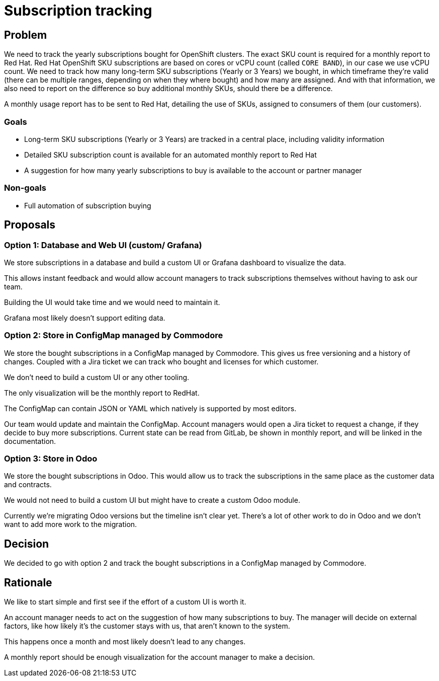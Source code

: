 = Subscription tracking

== Problem

We need to track the yearly subscriptions bought for OpenShift clusters.
The exact SKU count is required for a monthly report to Red Hat.
Red Hat OpenShift SKU subscriptions are based on cores or vCPU count (called `CORE BAND`), in our case we use vCPU count.
We need to track how many long-term SKU subscriptions (Yearly or 3 Years) we bought, in which timeframe they're valid (there can be multiple ranges, depending on when they where bought) and how many are assigned.
And with that information, we also need to report on the difference so buy additional monthly SKUs, should there be a difference.

A monthly usage report has to be sent to Red Hat, detailing the use of SKUs, assigned to consumers of them (our customers).

=== Goals

* Long-term SKU subscriptions (Yearly or 3 Years) are tracked in a central place, including validity information
* Detailed SKU subscription count is available for an automated monthly report to Red Hat
* A suggestion for how many yearly subscriptions to buy is available to the account or partner manager

=== Non-goals

* Full automation of subscription buying

== Proposals

=== Option 1: Database and Web UI (custom/ Grafana)

We store subscriptions in a database and build a custom UI or Grafana dashboard to visualize the data.

This allows instant feedback and would allow account managers to track subscriptions themselves without having to ask our team.

Building the UI would take time and we would need to maintain it.

Grafana most likely doesn't support editing data.

=== Option 2: Store in ConfigMap managed by Commodore

We store the bought subscriptions in a ConfigMap managed by Commodore.
This gives us free versioning and a history of changes.
Coupled with a Jira ticket we can track who bought and licenses for which customer.

We don't need to build a custom UI or any other tooling.

The only visualization will be the monthly report to RedHat.

The ConfigMap can contain JSON or YAML which natively is supported by most editors.

Our team would update and maintain the ConfigMap.
Account managers would open a Jira ticket to request a change, if they decide to buy more subscriptions.
Current state can be read from GitLab, be shown in monthly report, and will be linked in the documentation.

=== Option 3: Store in Odoo

We store the bought subscriptions in Odoo.
This would allow us to track the subscriptions in the same place as the customer data and contracts.

We would not need to build a custom UI but might have to create a custom Odoo module.

Currently we're migrating Odoo versions but the timeline isn't clear yet.
There's a lot of other work to do in Odoo and we don't want to add more work to the migration.

== Decision

We decided to go with option 2 and track the bought subscriptions in a ConfigMap managed by Commodore.

== Rationale

We like to start simple and first see if the effort of a custom UI is worth it.

An account manager needs to act on the suggestion of how many subscriptions to buy.
The manager will decide on external factors, like how likely it's the customer stays with us, that aren't known to the system.

This happens once a month and most likely doesn't lead to any changes.

A monthly report should be enough visualization for the account manager to make a decision.
